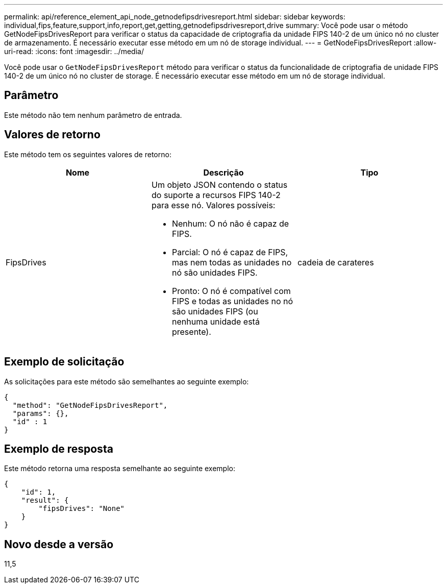 ---
permalink: api/reference_element_api_node_getnodefipsdrivesreport.html 
sidebar: sidebar 
keywords: individual,fips,feature,support,info,report,get,getting,getnodefipsdrivesreport,drive 
summary: Você pode usar o método GetNodeFipsDrivesReport para verificar o status da capacidade de criptografia da unidade FIPS 140-2 de um único nó no cluster de armazenamento. É necessário executar esse método em um nó de storage individual. 
---
= GetNodeFipsDrivesReport
:allow-uri-read: 
:icons: font
:imagesdir: ../media/


[role="lead"]
Você pode usar o `GetNodeFipsDrivesReport` método para verificar o status da funcionalidade de criptografia de unidade FIPS 140-2 de um único nó no cluster de storage. É necessário executar esse método em um nó de storage individual.



== Parâmetro

Este método não tem nenhum parâmetro de entrada.



== Valores de retorno

Este método tem os seguintes valores de retorno:

|===
| Nome | Descrição | Tipo 


 a| 
FipsDrives
 a| 
Um objeto JSON contendo o status do suporte a recursos FIPS 140-2 para esse nó. Valores possíveis:

* Nenhum: O nó não é capaz de FIPS.
* Parcial: O nó é capaz de FIPS, mas nem todas as unidades no nó são unidades FIPS.
* Pronto: O nó é compatível com FIPS e todas as unidades no nó são unidades FIPS (ou nenhuma unidade está presente).

 a| 
cadeia de carateres

|===


== Exemplo de solicitação

As solicitações para este método são semelhantes ao seguinte exemplo:

[listing]
----
{
  "method": "GetNodeFipsDrivesReport",
  "params": {},
  "id" : 1
}
----


== Exemplo de resposta

Este método retorna uma resposta semelhante ao seguinte exemplo:

[listing]
----
{
    "id": 1,
    "result": {
        "fipsDrives": "None"
    }
}
----


== Novo desde a versão

11,5
